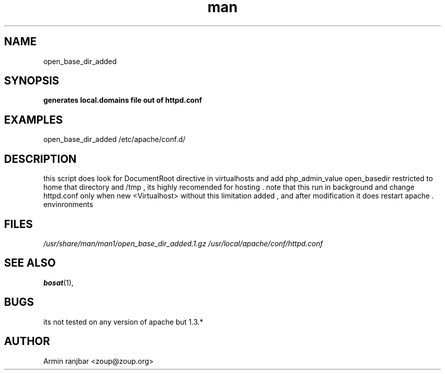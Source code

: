 .TH man 1 "31 March 2007" "0.1" "open_base_dir_added man page"
.SH NAME
open_base_dir_added
.SH SYNOPSIS
.B generates local.domains file out of httpd.conf
.SH EXAMPLES
open_base_dir_added /etc/apache/conf.d/
.SH DESCRIPTION
this script does look for DocumentRoot directive in virtualhosts
and add php_admin_value open_basedir restricted to home that
directory and /tmp , its highly recomended for hosting .
note that this run in background and change httpd.conf only when new 
<Virtualhost> without this limitation added , and after modification 
it does restart apache .
envinronments
.SH FILES
.P 
.I /usr/share/man/man1/open_base_dir_added.1.gz
.I /usr/local/apache/conf/httpd.conf 
.SH SEE ALSO
.BR bosat (1), 
.SH BUGS
its not tested on any version of apache but 1.3.*
.SH AUTHOR
.nf
Armin ranjbar <zoup@zoup.org>
.fi
